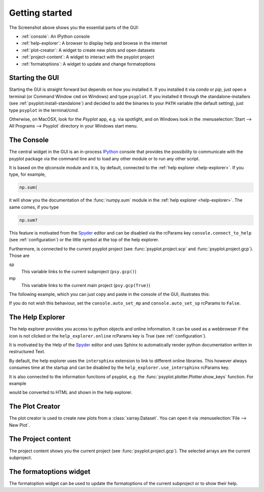 .. _getting-started:

Getting started
===============

.. image:: explained_screenshot.png
    :width: 100%

The Screenshot above shows you the essential parts of the GUI:

- :ref:`console`: An IPython console
- :ref:`help-explorer`: A browser to display help and browse in the internet
- :ref:`plot-creator`: A widget to create new plots and open datasets
- :ref:`project-content`: A widget to interact with the psyplot project
- :ref:`formatoptions`: A widget to update and change formatoptions

Starting the GUI
----------------
Starting the GUI is straight forward but depends on how you installed it. If
you installed it via `conda` or `pip`, just open a terminal (or Command Window
``cmd`` on Windows) and type ``psyplot``. If you installed it through the
standalone-installers (see :ref:`psyplot:install-standalone`) and decided to
add the binaries to your ``PATH`` variable (the default setting), just type
``psyplot`` in the terminal/cmd.

Otherwise, on MacOSX, look for the `Psyplot` app, e.g. via spotlight, and on
Windows look in the  :menuselection:`Start --> All Programs --> Psyplot`
directory in your Windows start menu.

.. _console:

The Console
-----------
The central widget in the GUI is an in-process IPython_ console that provides
the possibility to communicate with the psyplot package via the command line
and to load any other module or to run any other script.

It is based on the qtconsole module and it is, by default, connected to the
:ref:`help explorer <help-explorer>`. If you type, for example,

.. code-block:: python

    np.sum(

it will show you the documentation of the :func:`numpy.sum` module in the
:ref:`help explorer <help-explorer>`. The same comes, if you type

.. code-block:: python

    np.sum?

This feature is motivated from the Spyder_ editor and can be disabled via
the rcParams key ``console.connect_to_help`` (see :ref:`configuration`) or the
little |ipython_console| symbol at the top of the help explorer.

Furthermore, is connected to the current psyplot project (see
:func:`psyplot.project.scp` and :func:`psyplot.project.gcp`). Those are

sp
    This variable links to the current subproject (``psy.gcp()``)
mp
    This variable links to the current main project (``psy.gcp(True)``)

The following example, which you can just copy and paste in the console of the
GUI, illustrates this:

.. ipython::

    @suppress
    In [1]: import psyplot.project as psy
       ...: import xarray as xr
       ...: sp = psy.gcp()
       ...: mp = psy.gcp(True)

    # in the beginning, sp and mp are empty
    In [1]: print(sp)
       ...: print(mp)

    In [2]: psy.plot.lineplot(xr.DataArray([1, 2, 3], name='test').to_dataset())

    @suppress
    In [3]: sp = psy.gcp()
       ...: mp = psy.gcp(True)

    # now they both contain this data
    In [3]: print(sp)
       ...: print(mp)

    # lets create a second one
    In [4]: psy.plot.lineplot(xr.DataArray([1, 2, 3], name='test2').to_dataset())

    @suppress
    In [5]: sp = psy.gcp()

    # sp now only contains the new one, mp contains both
    In [5]: print(sp)
       ...: print(mp)

If you do not wish this behaviour, set the ``console.auto_set_mp`` and
``console.auto_set_sp`` rcParams to ``False``.

.. |ipython_console| image:: ipython_console.png

.. _IPython: http://ipython.readthedocs.io/en/stable/
.. _qtconsole: https://qtconsole.readthedocs.io/en/stable/
.. _Spyder: https://pythonhosted.org/spyder/

.. _help-explorer:

The Help Explorer
-----------------
The help explorer provides you access to python objects and online information.
It can be used as a webbrowser if the |world| icon is not clicked or the
``help_explorer.online`` rcParams key is True (see :ref:`configuration`).

It is motivated by the Help of the Spyder_ editor and uses Sphinx to
automatically render python documentation written in restructured Text.

By default, the help explorer uses the ``intersphinx`` extension to link to
different online libraries. This however always consumes time at the startup
and can be disabled by the ``help_explorer.use_intersphinx`` rcParams key.

It is also connected to the information functions of psyplot, e.g. the
:func:`psyplot.plotter.Plotter.show_keys` function. For example

.. ipython::

    In [1]: psy.plot.lineplot.keys()

would be converted to HTML and shown in the help explorer.

.. |world| image:: world.png

.. _plot-creator:

The Plot Creator
----------------
The plot creator is used to create new plots from a :class:`xarray.Dataset`.
You can open it via :menuselection:`File --> New Plot`.

.. _project-content:

The Project content
-------------------
The project content shows you the current project (see
:func:`psyplot.project.gcp`). The selected arrays are the current subproject.

.. _formatoptions:

The formatoptions widget
------------------------
The formatoption widget can be used to update the formatoptions of the current
subproject or to show their help.
